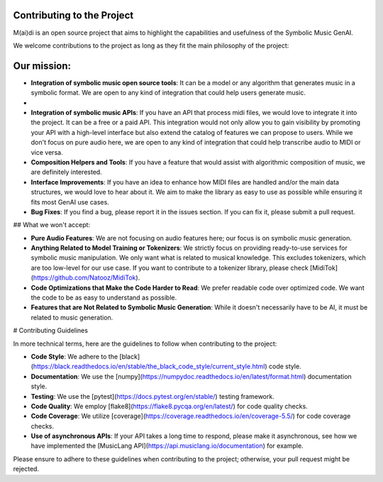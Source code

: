 .. _contributing:

Contributing to the Project
==============================

M(ai)di is an open source project that aims to highlight the capabilities and usefulness of the Symbolic Music GenAI.

We welcome contributions to the project as long as they fit the main philosophy of the project:

Our mission:
================

- **Integration of symbolic music open source tools**: It can be a model or any algorithm that generates music in a symbolic format. We are open to any kind of integration that could help users generate music.
-
- **Integration of symbolic music APIs**: If you have an API that process midi files, we would love to integrate it into the project. It can be a free or a paid API. This integration would not only allow you to gain visibility by promoting your API with a high-level interface but also extend the catalog of features we can propose to users. While we don't focus on pure audio here, we are open to any kind of integration that could help transcribe audio to MIDI or vice versa.

- **Composition Helpers and Tools**: If you have a feature that would assist with algorithmic composition of music, we are definitely interested.

- **Interface Improvements**: If you have an idea to enhance how MIDI files are handled and/or the main data structures, we would love to hear about it. We aim to make the library as easy to use as possible while ensuring it fits most GenAI use cases.

- **Bug Fixes**: If you find a bug, please report it in the issues section. If you can fix it, please submit a pull request.

## What we won't accept:

- **Pure Audio Features**: We are not focusing on audio features here; our focus is on symbolic music generation.

- **Anything Related to Model Training or Tokenizers**: We strictly focus on providing ready-to-use services for symbolic music manipulation. We only want what is related to musical knowledge. This excludes tokenizers, which are too low-level for our use case. If you want to contribute to a tokenizer library, please check [MidiTok](https://github.com/Natooz/MidiTok).

- **Code Optimizations that Make the Code Harder to Read**: We prefer readable code over optimized code. We want the code to be as easy to understand as possible.

- **Features that are Not Related to Symbolic Music Generation**: While it doesn't necessarily have to be AI, it must be related to music generation.

# Contributing Guidelines

In more technical terms, here are the guidelines to follow when contributing to the project:

- **Code Style**: We adhere to the [black](https://black.readthedocs.io/en/stable/the_black_code_style/current_style.html) code style.

- **Documentation**: We use the [numpy](https://numpydoc.readthedocs.io/en/latest/format.html) documentation style.

- **Testing**: We use the [pytest](https://docs.pytest.org/en/stable/) testing framework.

- **Code Quality**: We employ [flake8](https://flake8.pycqa.org/en/latest/) for code quality checks.

- **Code Coverage**: We utilize [coverage](https://coverage.readthedocs.io/en/coverage-5.5/) for code coverage checks.

- **Use of asynchronous APIs**: If your API takes a long time to respond, please make it asynchronous, see how we have implemented the [MusicLang API](https://api.musiclang.io/documentation) for example.

Please ensure to adhere to these guidelines when contributing to the project; otherwise, your pull request might be rejected.
